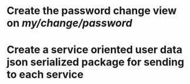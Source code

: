 * Create the password change view on /my/change/password/
* Create a service oriented user data json serialized package for sending to each service

